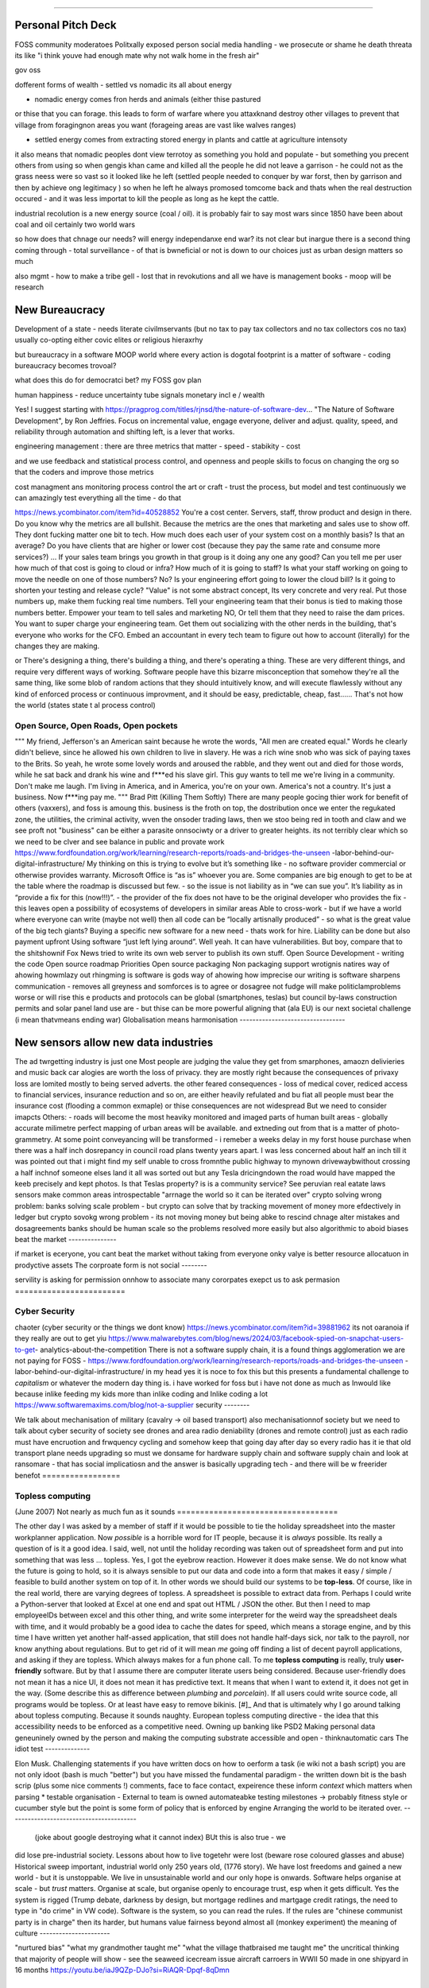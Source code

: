 ======================================

Personal Pitch Deck
--------------------
FOSS community moderatoes Politxally exposed person social
media handling - we prosecute or shame he death threata
its like "i think youve had enough mate why not walk home in the fresh air"

gov oss 


dofferent forms of wealth
- settled vs nomadic 
its all about energy

- nomadic energy comes fron herds and animals (either thise pastured 
or thise that you can forage. this leads to form of warfare where you attaxknand destroy other villages 
to prevent that village from foragingnon areas you want (forageing areas are vast like walves ranges)

- settled energy comes from extracting stored energy in plants and cattle at agriculture intensoty

it also means that nomadic peoples dont view terrotoy as something you hold and populate - but something you precent others from using
so when gengis khan came and killed all the people he did not leave a garrison - he could not as the grass neess were so vast 
so it looked like he left (settled people needed to conquer by war forst, then by garrison and then by achieve ong legitimacy )
so when he left he always promosed tomcome back and thats when the real destruction occured - and it was less importat to kill the people 
as long as he kept the cattle.

industrial recolution is a new energy source (coal / oil).
it is probably fair to say most wars since 1850 have been about coal and oil certainly two world wars

so how does that chnage our needs? will energy independanxe end war?
its not clear but inargue there is a second thing coming through - total surveillance - of that is bwneficial or not is down to our choices just as urban design matters so much 

also mgmt - how to make a tribe gell - lost that in revokutions and all we have is management books - moop will be research 


New Bureaucracy
---------------
Development of a state - needs literate civilmservants (but no tax to pay tax collectors and no tax collectors cos no tax)
usually co-opting either covic elites or religious hieraxrhy

but bureaucracy in a software MOOP
world
where every action is dogotal
footprint is a matter of software - coding
bureaucracy becomes trovoal? 

what does this do for democratci bet? 
my FOSS gov plan

human happiness - reduce uncertainty 
tube signals
monetary incl e / wealth 

Yes! I suggest starting with https://pragprog.com/titles/rjnsd/the-nature-of-software-dev...
"The Nature of Software Development", by Ron Jeffries. Focus on incremental value, engage everyone, deliver and adjust.
quality, speed, and reliability through automation and shifting left, is a lever that works. 



engineering management :
there are three metrics that matter 
- speed
- stabikity
- cost

and we use feedback and statistical process control, and openness
and people skills to focus on changing the org so that the coders and improve those metrics


cost managment ans monitoring
process control
the art or craft - trust the process, but model and test continuously
we can amazingly test everything all the time - do that

https://news.ycombinator.com/item?id=40528852
You're a cost center. Servers, staff, throw product and design in there. Do you know why the metrics are all bullshit.
Because the metrics are the ones that marketing and sales use to show off. They dont fucking matter one bit to tech.
How much does each user of your system cost on a monthly basis? Is that an average? Do you have clients that are higher or lower cost (because they pay the same rate and consume more services?) ... If your sales team brings you growth in that group is it doing any one any good?
Can you tell me per user how much of that cost is going to cloud or infra? How much of it is going to staff? Is what your staff working on going to move the needle on one of those numbers? No? Is your engineering effort going to lower the cloud bill? Is it going to shorten your testing and release cycle?
"Value" is not some abstract concept, Its very concrete and very real. Put those numbers up, make them fucking real time numbers. Tell your engineering team that their bonus is tied to making those numbers better. Empower your team to tell sales and marketing NO, Or tell them that they need to raise the dam prices.
You want to super charge your engineering team. Get them out socializing with the other nerds in the building, that's everyone who works for the CFO. Embed an accountant in every tech team to figure out how to account (literally) for the changes they are making.

or
There's designing a thing, there's building a thing, and there's operating a thing. These are very different things, and require very different ways of working. Software people have this bizarre misconception that somehow they're all the same thing, like some blob of random actions that they should intuitively know, and will execute flawlessly without any kind of enforced process or continuous improvment, and it should be easy, predictable, cheap, fast...... That's not how the world 
(states state t al process control)




Open Source, Open Roads, Open pockets
===========






"""
My friend, Jefferson's an American saint because he wrote the words, "All men are created
equal." Words he clearly didn't believe, since he allowed his own children to live in
slavery. He was a rich wine snob who was sick of paying taxes to the Brits. So yeah, he
wrote some lovely words and aroused the rabble, and they went out and died for those
words, while he sat back and drank his wine and f***ed his slave girl. This guy wants to
tell me we're living in a community. Don't make me laugh. I'm living in America, and in
America, you're on your own. America's not a country. It's just a business. Now f***ing
pay me.
"""
Brad Pitt (Killing Them Softly)
There are many people gocing thier work for benefit of others
(vaxxers), and foss is amoung this.
business is the froth on top, the dostribution
once we enter the regukated zone, the utilities, the criminal activity, wven the onsoder
trading laws,
then we stoo being red in tooth and claw and we see proft not
"business" can be either a parasite onnsociwty or a driver to greater heights.
its not terribly clear which so we need to be clver and see balance in public and provate
work
https://www.fordfoundation.org/work/learning/research-reports/roads-and-bridges-the-unseen
-labor-behind-our-digital-infrastructure/
My thinking on this is trying to evolve but it’s something like
- no software provider commercial or otherwise provides warranty. Microsoft Office is “as
is” whoever you are. Some companies are big enough to get to be at the table where the
roadmap is discussed but few.
- so the issue is not liability as in “we can sue you”. It’s liability as in “provide a
fix for this (now!!!)”.
- the provider of the fix does not have to be the original developer who provides the fix
- this leaves open a possibility of ecosystems of developers in similar areas
Able to cross-work
- but if we have a world where everyone can write (maybe not well) then all code can be
“locally artisnally produced”
- so what is the great value of the big tech giants?
Buying a specific new software for a new need - thats work for hire. Liability can be done
but also payment upfront
Using software “just left lying around”. Well yeah. It can have vulnerabilities. But boy,
compare that to the shitshownif Fox News tried to write its own web server to publish its
own stuff.
Open Source Development - writing the code
Open source roadmap Priorities
Open source packaging
Non packaging support
wrotignis natires way of ahowing howmlazy out rhingming is
software is gods way of ahowing how imprecise our writing is
software sharpens communication - removes all greyness
and somforces is to agree or dosagree not fudge
will make politiclamproblems worse or will rise this e 
products and protocols can be global 
(smartphones, teslas) but council by-laws
construction permits and solar panel land use
are - but thise can be more powerful
aligning that (ala EU) is our next societal challenge
(i mean thatvmeans ending war) 
Globalisation means harmonisation
---------------------------------






New sensors allow new data industries
--------------------------------------






The ad twrgetting industry is just one
Most people are judging the value they get from smarphones,
amaozn delivieries and music back car alogies are worth the loss
of privacy.  they are mostly right because the consequences
of privaxy loss are lomited mostly to being served adverts.
the other feared consequences - loss of medical
cover, rediced access to financial services, insurance 
reduction and so on, are either heavily refulated
and bu fiat all people must bear the insurance cost (flooding a common exmaple)
or thise consequences are not widespread 
But we need to consider imapcts 
Others:
- roads will become the most heaviky monitored and 
imaged parts of human built areas - globally accurate milimetre perfect 
mapping of urban areas will be available. 
and extneding out from that is a matter of photo-grammetry.
At some point conveyancing will be transformed - i remeber a weeks delay in my forst house purchase 
when there was a half inch dosrepancy in council road plans 
twenty years apart.  I was less concerned about half an inch till it was pointed out that 
i might find my self unable to cross fromnthe public highway to mynown drivewaybwithout crossing a half inchnof someone elses land
it all was sorted out but any Tesla dricingndown the road would have mapped the keeb precisely
and kept photos.  
Is that Teslas property? is is a community service? 
See peruvian real eatate laws 
sensors make common areas introspectable 
"arrnage the world so it can be iterated over"
crypto solving wrong problem:
banks solving scale problem - 
but crypto can solve that by tracking movement of
money more efdectively in ledger
but crypto sovokg wrong problem - its not moving money but 
being abke to rescind chnage alter mistakes and dosagreements 
banks should be human scale so the problems resolved more easily
but also algorithmic to aboid biases
beat the market
---------------






if market is eceryone, you cant beat the market without taking from everyone
onky valye is better resource allocatuon in prodyctive assets 
The corproate form is not social
--------







servility is asking for permission onnhow to associate
many cororpates exepct us to ask permasion 
========================







Cyber Security
========================






chaoter (cyber security or the things we dont know)
https://news.ycombinator.com/item?id=39881962
its not oaranoia if they really are out to get yiu
https://www.malwarebytes.com/blog/news/2024/03/facebook-spied-on-snapchat-users-to-get-
analytics-about-the-competition
There is not a software supply chain,
it is a found things agglomeration
we are not paying for FOSS -
https://www.fordfoundation.org/work/learning/research-reports/roads-and-bridges-the-unseen
-labor-behind-our-digital-infrastructure/
in my head yes it is noce to fox this but this presents a fundamental challenge to
*capitalism*
or whatever the modern day thing is.
i have worked for foss but i have not done as much as Inwould like because inlike feeding
my kids more than inlike coding and Inlike coding a lot
https://www.softwaremaxims.com/blog/not-a-supplier
security
--------







We talk about mechanisation of military (cavalry -> oil based transport)
also mechanisationnof society
but we need to talk about cyber security of society
see drones and area radio deniability (drones and remote control)
just as each radio must have encruotion and frwquency cycling
and somehow keep that going day after day so every radio has it
ie that old transport plane needs upgrading
so must we donsame for hardware supply chain
and software supply chain
and look at ransomare - that has social implicatiosn and the answer is basically upgrading
tech
- and there will be w freerider benefot
=================






Topless computing
=================






(June 2007)
Not nearly as much fun as it sounds
===================================






The other day I was asked by a member of staff if it would be possible to tie
the holiday spreadsheet into the master workplanner application.
Now *possible* is a horrible word for IT people, because it is *always*
possible.  Its really a question of is it a good idea.
I said, well, not until the holiday recording was taken out of spreadsheet form
and put into something that was less ... topless.
Yes, I got the eyebrow reaction.
However it does make sense.  We do not know what the future is going to hold, so
it is always sensible to put our data and code into a form that makes it easy /
simple / feasible to build another system on top of it.
In other words we should build our systems to be **top-less**.
Of course, like in the real world, there are varying degrees of topless.  A
spreadsheet is possible to extract data from.  Perhaps I could write a
Python-server that looked at Excel at one end and spat out HTML / JSON the
other. But then I need to map employeeIDs between excel and this other thing,
and write some interpreter for the weird way the spreadsheet deals with time,
and it would probably be a good idea to cache the dates for speed, which means a
storage engine, and by this time I have written yet another half-assed
application, that still does not handle half-days sick, nor talk to the payroll,
nor know anything about regulations.
But to get rid of it will mean *me* going off finding a list of decent payroll
applications, and asking if they are topless.
Which always makes for a fun phone call.
To me **topless computing** is really, truly **user-friendly** software.  But by
that I assume there are computer literate users being considered.  Because
user-friendly does not mean it has a nice UI, it does not mean it has predictive
text.  It means that when I want to extend it, it does not get in the way.
(Some describe this as difference between *plumbing* and *porcelain*).
If all users could write source code, all programs would be topless. Or at least
have easy to remove bikinis. [#]_ And that is ultimately why I go around talking
about topless computing.
Because it sounds naughty.
European topless computing directive - the idea that this accessibility needs to
be enforced as a competitive need. Owning up banking like PSD2
Making personal data geneuninely owned by the person and making the computing
substrate accessible and open - thinknautomatic cars
The idiot test
--------------







Elon Musk.
Challenging statements if you have written docs on how to oerform a task (ie
wiki not a bash script) you are not only idoot (bash is much "better") but you
have missed the fundamental paradigm - the written down bit is the bash scrip
(plus some nice comments !) comments, face to face contact, expeirence these
inform *context* which matters when parsing
* testable organisation - External to team is owned automateabke testing
milestones -> probably fitness style or cucumber style but the point is some
form of policy that is enforced by engine
Arranging the world to be iterated over.
----------------------------------------






  (joke about google destroying what it cannot index) BUt this is also true - we
did lose pre-industrial society. Lessons about how to live togetehr were lost
(beware rose coloured glasses and abuse) Historical sweep important, industrial
world only 250 years old, (1776 story). We have lost freedoms and gained a new
world - but it is unstoppable. We live in unsustainable world and our only hope
is onwards.  Software helps organise at scale - but *trust* matters. Organise at
scale, but organise openly to encourage trust, esp when it gets difficult. Yes
the system is rigged (Trump debate, darkness by design, but mortgage redlines
and martgage credit ratings, the need to type in "do crime" in VW code).
Software is the system, so you can read the rules.  If the rules are "chinese
communist party is in charge" then its harder, but humans value fairness beyond
almost all (monkey experiment)
the meaning of culture
----------------------






"nurtured bias" "what my
grandmother taught me" "what the village thatbraised me taught me" the
uncritical thinking that majority of people will show - see the seaweed icecream
issue
aircraft carroers in WWII 
50 made in one shipyard in 16 months
https://youtu.be/iaJ9QZp-DJo?si=RiAQR-Dpqf-8qDmn


Fire and manouvre
-----------------

"""
don’t want to get too deep into maneuver-warfare doctrine (one of these days!) but in most of its modern forms (e.g. AirLand Battle, Deep Battle, etc) it aims to avoid the stalemate of static warfare by accelerating the tempo of the battle beyond the defender’s ability to cope with, eventually (it is hoped) leading the front to decompose as command and control breaks down.

"""

Software sop / software dorected activity - this immunises one against 
collapse due to command and controo overwhelm
how does this make the ciewnof a programmable compmay? 
